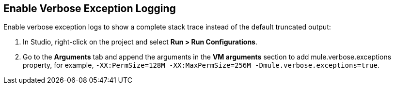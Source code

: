 // Used in Connector troubleshooting pages.

== Enable Verbose Exception Logging

Enable verbose exception logs to show a complete stack trace instead of the default truncated output:

. In Studio, right-click on the project and select *Run > Run Configurations*.
. Go to the *Arguments* tab and append the arguments in the *VM arguments* section to add mule.verbose.exceptions property, for example, `-XX:PermSize=128M -XX:MaxPermSize=256M -Dmule.verbose.exceptions=true`.
